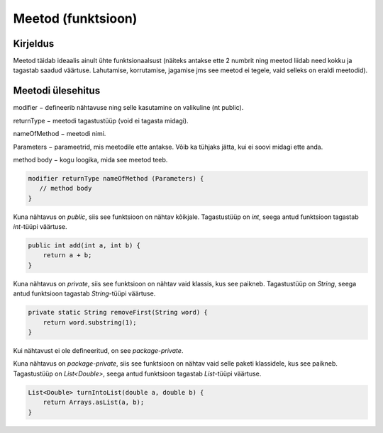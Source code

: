 ===================
Meetod (funktsioon)
===================

Kirjeldus
---------

Meetod täidab ideaalis ainult ühte funktsionaalsust (näiteks antakse ette 2 numbrit ning meetod liidab need kokku ja tagastab saadud väärtuse. Lahutamise, korrutamise, jagamise jms see meetod ei tegele, vaid selleks on eraldi meetodid).

Meetodi ülesehitus
-----

modifier − defineerib nähtavuse ning selle kasutamine on valikuline (nt public).

returnType − meetodi tagastustüüp (void ei tagasta midagi).

nameOfMethod − meetodi nimi. 

Parameters − parameetrid, mis meetodile ette antakse. Võib ka tühjaks jätta, kui ei soovi midagi ette anda.

method body − kogu loogika, mida see meetod teeb.

.. code-block:: java

    modifier returnType nameOfMethod (Parameters) {
       // method body
    }

Kuna nähtavus on *public*, siis see funktsioon on nähtav kõikjale.
Tagastustüüp on *int*, seega antud funktsioon tagastab *int*-tüüpi väärtuse.

.. code-block:: java

    public int add(int a, int b) {
        return a + b;
    }
    
Kuna nähtavus on *private*, siis see funktsioon on nähtav vaid klassis, kus see paikneb.
Tagastustüüp on *String*, seega antud funktsioon tagastab *String*-tüüpi väärtuse.

.. code-block:: java

    private static String removeFirst(String word) {
        return word.substring(1);
    }

Kui nähtavust ei ole defineeritud, on see *package-private*.

Kuna nähtavus on *package-private*, siis see funktsioon on nähtav vaid selle paketi klassidele, kus see paikneb.
Tagastustüüp on *List<Double>*, seega antud funktsioon tagastab *List*-tüüpi väärtuse.

.. code-block:: java

    List<Double> turnIntoList(double a, double b) {
        return Arrays.asList(a, b);
    }
